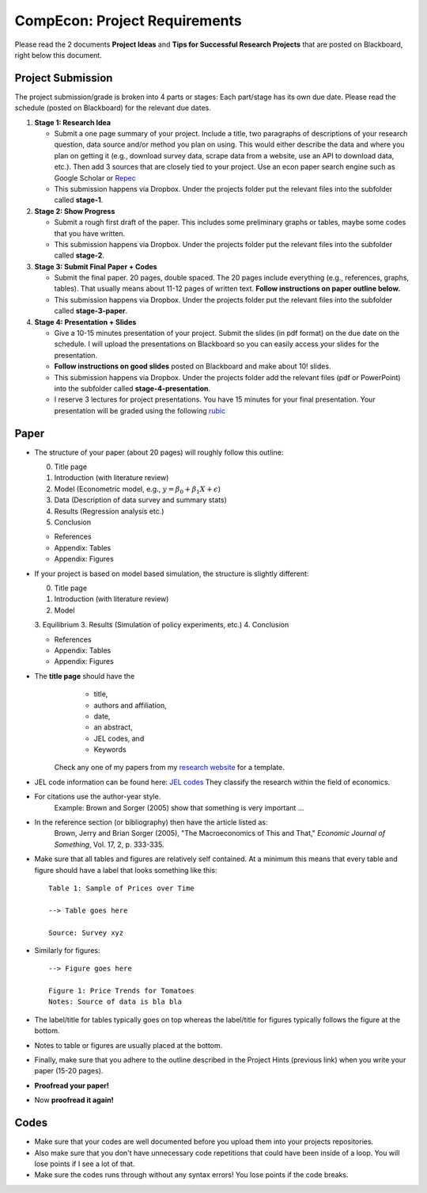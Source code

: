 ===============================================================================
CompEcon: Project Requirements 
===============================================================================

Please read the 2 documents **Project Ideas** and **Tips for
Successful Research Projects** that are posted on Blackboard, right below this document. 

Project Submission
===============================================================================

The project submission/grade is broken into 4 parts or stages:
Each part/stage has its own due date. Please read the schedule (posted on
Blackboard) for the relevant due dates.

1. **Stage 1: Research Idea** 

   * Submit a one page summary of your project. Include a title, two
     paragraphs of descriptions of your research question, data source and/or
     method you plan on using. This would either describe the data and where you
     plan on getting it (e.g., download survey data, scrape data from a website,
     use an API to download data, etc.). Then add 3 sources that are closely tied
     to your project. Use an econ paper search engine such as Google Scholar or 
     `Repec <https://econpapers.repec.org/scripts/search.pf?ft=>`_

   * This submission happens via Dropbox. Under the projects folder put the
     relevant files into the subfolder called **stage-1**.

2. **Stage 2: Show Progress** 

   * Submit a rough first draft of the paper. This includes some preliminary
     graphs or tables, maybe some codes that you have written.

   * This submission happens via Dropbox. Under the projects folder put the
     relevant files into the subfolder called **stage-2**. 


3. **Stage 3: Submit Final Paper + Codes** 

   * Submit the final paper. 20 pages, double spaced. The 20 pages include
     everything (e.g., references, graphs, tables). That usually means about 11-12
     pages of written text. **Follow instructions on paper outline below.**

   * This submission happens via Dropbox. Under the projects folder put the
     relevant files into the subfolder called **stage-3-paper**. 

4. **Stage 4: Presentation + Slides** 

   * Give a 10-15 minutes presentation of your project. Submit the slides (in pdf
     format) on the due date on the schedule. I will upload the presentations on 
     Blackboard so you can easily access your slides for the presentation.
   * **Follow instructions on good slides** posted on Blackboard and make about
     10! slides.

   * This submission happens via Dropbox. Under the projects folder add
     the relevant files (pdf or PowerPoint) into the subfolder called **stage-4-presentation**. 

   * I reserve 3 lectures for project presentations. You have 15 minutes for
     your final presentation.  Your presentation will be graded using the
     following 
     `rubic <https://juejung.github.io/jdocs/Comp/Projects/GradingRubric.pptx>`_


Paper
===============================================================================

* The structure of your paper (about 20 pages) will roughly follow this outline:

  0. Title page
  1. Introduction (with literature review)
  2. Model (Econometric model, e.g., :math:`y = \beta_0 + \beta_1 X + \epsilon`)
  3. Data (Description of data survey and summary stats)
  4. Results (Regression analysis etc.)
  5. Conclusion

  * References
  * Appendix: Tables
  * Appendix: Figures

* If your project is based on model based simulation, the structure is slightly different:

  0. Title page
  1. Introduction (with literature review)
  2. Model
  3. Equilibrium
  3. Results (Simulation of policy experiments, etc.)
  4. Conclusion

  * References
  * Appendix: Tables
  * Appendix: Figures

* The **title page** should have the 
    * title, 
    * authors and affiliation,
    * date,  
    * an abstract,
    * JEL codes, and
    * Keywords

   Check any one of my papers from my 
   `research website <https://juejung.github.io/research.htm>`_
   for a template.

* JEL code information can be found here: `JEL codes <https://www.aeaweb.org/econlit/jelCodes.php>`_
  They classify the research within the field of economics.


*  For citations use the author-year style. 
 		Example: Brown and Sorger (2005) show that something is very important ...

*  In the reference section (or bibliography) then have the article listed as:
       Brown, Jerry and Brian Sorger (2005), "The Macroeconomics of This and
       That," *Economic Journal of Something*, Vol. 17, 2, p. 333-335.

*  Make sure that all tables and figures are relatively self contained. At a
   minimum this means that every table and figure should have a label that
   looks something like this::

       Table 1: Sample of Prices over Time

       --> Table goes here
       
       Source: Survey xyz

*  Similarly for figures::

        --> Figure goes here

        Figure 1: Price Trends for Tomatoes
        Notes: Source of data is bla bla

*  The label/title for tables typically goes on top whereas the label/title for
   figures typically follows the figure at the bottom.

*  Notes to table or figures are usually placed at the bottom.

*  Finally, make sure that you adhere to the outline described in the Project
   Hints (previous link) when you write your paper (15-20 pages).

*  **Proofread your paper!**

*  Now **proofread it again!**

Codes
===============================================================================
*  Make sure that your codes are well documented before you upload them into your
   projects repositories. 

*  Also make sure that you don't have unnecessary code
   repetitions that could have been inside of a loop. You will lose points if 
   I see a lot of that.

*  Make sure the codes runs through without any syntax errors! You lose points
   if the code breaks.
